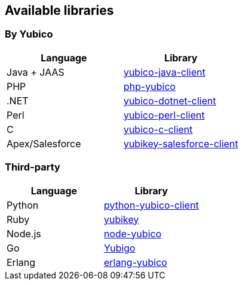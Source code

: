== Available libraries ==
=== By Yubico ===

[options="header"]
|=======================
|Language        |Library 
|Java + JAAS     |link:/Software_Projects/yubico-java-client[yubico-java-client]
|PHP             |link:/Software_Projects/php-yubico[php-yubico]          
|.NET            |link:/Software_Projects/yubico-dotnet-client[yubico-dotnet-client]   
|Perl            |link:/Software_Projects/yubico-perl-client[yubico-perl-client]  
|C               |link:/Software_Projects/yubico-c-client[yubico-c-client]  
|Apex/Salesforce |link:/Software_Projects/yubikey-salesforce-client[yubikey-salesforce-client]    
|=======================


=== Third-party ===

[options="header"]
|=======================
|Language |Library 
|Python   |link:https://github.com/Kami/python-yubico-client[python-yubico-client] 
|Ruby     |link:https://github.com/titanous/yubikey[yubikey]
|Node.js  |link:https://github.com/Kami/node-yubico/blob/master/lib/yubico.js[node-yubico]
|Go       |link:https://npmjs.org/package/yub[Yubigo]
|Erlang   |link:https://github.com/fredrikt/erlang-yubico[erlang-yubico]
|=======================

